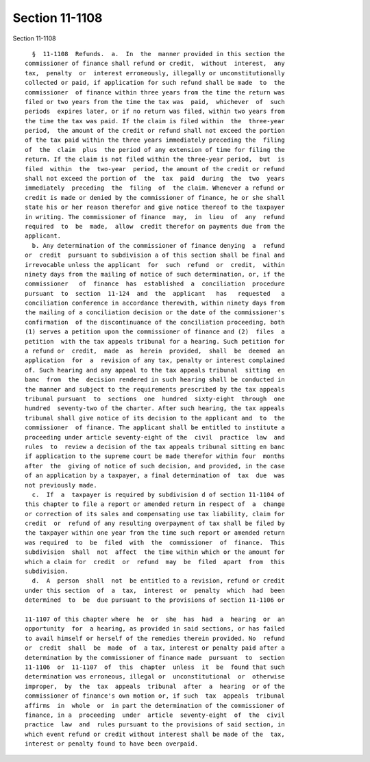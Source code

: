 Section 11-1108
===============

Section 11-1108 ::    
        
     
        §  11-1108  Refunds.  a.  In  the  manner provided in this section the
      commissioner of finance shall refund or credit,  without  interest,  any
      tax,  penalty  or  interest erroneously, illegally or unconstitutionally
      collected or paid, if application for such refund shall be made  to  the
      commissioner  of finance within three years from the time the return was
      filed or two years from the time the tax was  paid,  whichever  of  such
      periods  expires later, or if no return was filed, within two years from
      the time the tax was paid. If the claim is filed within  the  three-year
      period,  the amount of the credit or refund shall not exceed the portion
      of the tax paid within the three years immediately preceding the  filing
      of  the  claim  plus  the period of any extension of time for filing the
      return. If the claim is not filed within the three-year period,  but  is
      filed  within  the  two-year  period, the amount of the credit or refund
      shall not exceed the portion of  the  tax  paid  during  the  two  years
      immediately  preceding  the  filing  of  the claim. Whenever a refund or
      credit is made or denied by the commissioner of finance, he or she shall
      state his or her reason therefor and give notice thereof to the taxpayer
      in writing. The commissioner of finance  may,  in  lieu  of  any  refund
      required  to  be  made,  allow  credit therefor on payments due from the
      applicant.
        b. Any determination of the commissioner of finance denying  a  refund
      or  credit  pursuant to subdivision a of this section shall be final and
      irrevocable unless the applicant  for  such  refund  or  credit,  within
      ninety days from the mailing of notice of such determination, or, if the
      commissioner   of  finance  has  established  a  conciliation  procedure
      pursuant  to  section  11-124  and  the  applicant   has   requested   a
      conciliation conference in accordance therewith, within ninety days from
      the mailing of a conciliation decision or the date of the commissioner's
      confirmation  of the discontinuance of the conciliation proceeding, both
      (1) serves a petition upon the commissioner of finance and (2)  files  a
      petition  with the tax appeals tribunal for a hearing. Such petition for
      a refund or  credit,  made  as  herein  provided,  shall  be  deemed  an
      application  for  a  revision of any tax, penalty or interest complained
      of. Such hearing and any appeal to the tax appeals tribunal  sitting  en
      banc  from  the  decision rendered in such hearing shall be conducted in
      the manner and subject to the requirements prescribed by the tax appeals
      tribunal pursuant  to  sections  one  hundred  sixty-eight  through  one
      hundred  seventy-two of the charter. After such hearing, the tax appeals
      tribunal shall give notice of its decision to the applicant and  to  the
      commissioner  of finance. The applicant shall be entitled to institute a
      proceeding under article seventy-eight of the  civil  practice  law  and
      rules  to  review a decision of the tax appeals tribunal sitting en banc
      if application to the supreme court be made therefor within four  months
      after  the  giving of notice of such decision, and provided, in the case
      of an application by a taxpayer, a final determination of  tax  due  was
      not previously made.
        c.  If  a  taxpayer is required by subdivision d of section 11-1104 of
      this chapter to file a report or amended return in respect of  a  change
      or correction of its sales and compensating use tax liability, claim for
      credit  or  refund of any resulting overpayment of tax shall be filed by
      the taxpayer within one year from the time such report or amended return
      was required  to  be  filed  with  the  commissioner  of  finance.  This
      subdivision  shall  not  affect  the time within which or the amount for
      which a claim for  credit  or  refund  may  be  filed  apart  from  this
      subdivision.
        d.  A  person  shall  not  be entitled to a revision, refund or credit
      under this section  of  a  tax,  interest  or  penalty  which  had  been
      determined  to  be  due pursuant to the provisions of section 11-1106 or
    
      11-1107 of this chapter where  he  or  she  has  had  a  hearing  or  an
      opportunity  for  a hearing, as provided in said sections, or has failed
      to avail himself or herself of the remedies therein provided. No  refund
      or  credit  shall  be  made  of  a tax, interest or penalty paid after a
      determination by the commissioner of finance made  pursuant  to  section
      11-1106  or  11-1107  of  this  chapter  unless  it  be  found that such
      determination was erroneous, illegal or  unconstitutional  or  otherwise
      improper,  by  the  tax  appeals  tribunal  after  a  hearing  or of the
      commissioner of finance's own motion or, if such  tax  appeals  tribunal
      affirms  in  whole  or  in part the determination of the commissioner of
      finance, in a  proceeding  under  article  seventy-eight  of  the  civil
      practice  law  and  rules pursuant to the provisions of said section, in
      which event refund or credit without interest shall be made of the  tax,
      interest or penalty found to have been overpaid.
    
    
    
    
    
    
    